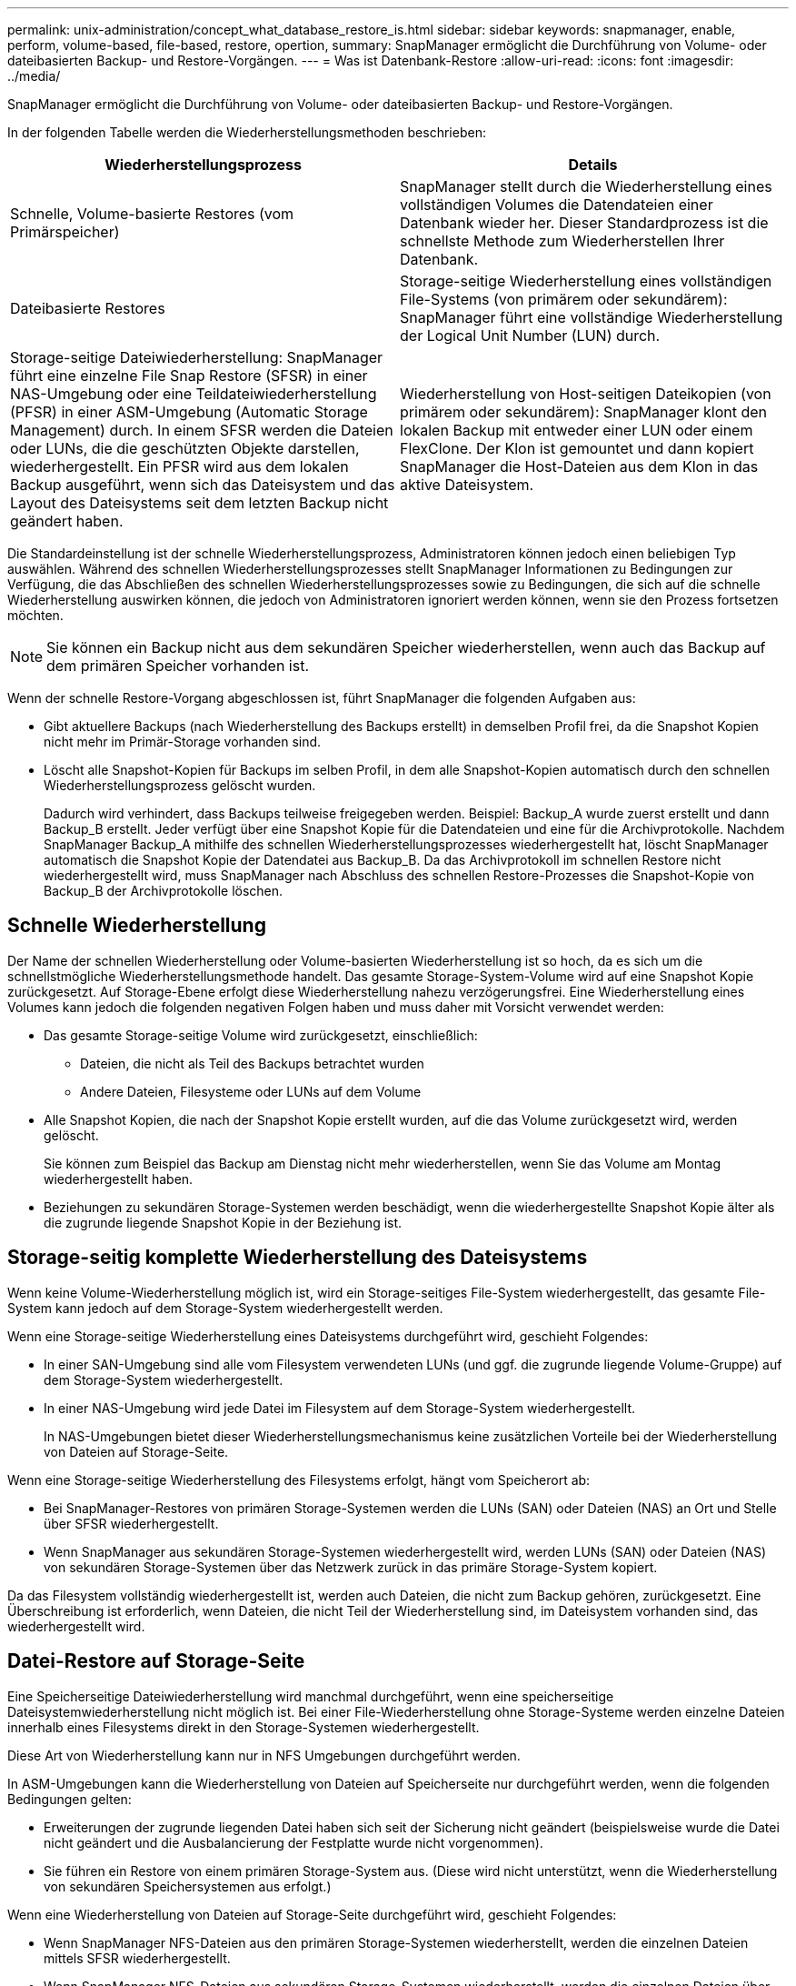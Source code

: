 ---
permalink: unix-administration/concept_what_database_restore_is.html 
sidebar: sidebar 
keywords: snapmanager, enable, perform, volume-based, file-based, restore, opertion, 
summary: SnapManager ermöglicht die Durchführung von Volume- oder dateibasierten Backup- und Restore-Vorgängen. 
---
= Was ist Datenbank-Restore
:allow-uri-read: 
:icons: font
:imagesdir: ../media/


[role="lead"]
SnapManager ermöglicht die Durchführung von Volume- oder dateibasierten Backup- und Restore-Vorgängen.

In der folgenden Tabelle werden die Wiederherstellungsmethoden beschrieben:

|===
| Wiederherstellungsprozess | Details 


 a| 
Schnelle, Volume-basierte Restores (vom Primärspeicher)
 a| 
SnapManager stellt durch die Wiederherstellung eines vollständigen Volumes die Datendateien einer Datenbank wieder her. Dieser Standardprozess ist die schnellste Methode zum Wiederherstellen Ihrer Datenbank.



 a| 
Dateibasierte Restores
 a| 
Storage-seitige Wiederherstellung eines vollständigen File-Systems (von primärem oder sekundärem): SnapManager führt eine vollständige Wiederherstellung der Logical Unit Number (LUN) durch.



 a| 
Storage-seitige Dateiwiederherstellung: SnapManager führt eine einzelne File Snap Restore (SFSR) in einer NAS-Umgebung oder eine Teildateiwiederherstellung (PFSR) in einer ASM-Umgebung (Automatic Storage Management) durch. In einem SFSR werden die Dateien oder LUNs, die die geschützten Objekte darstellen, wiederhergestellt. Ein PFSR wird aus dem lokalen Backup ausgeführt, wenn sich das Dateisystem und das Layout des Dateisystems seit dem letzten Backup nicht geändert haben.
 a| 
Wiederherstellung von Host-seitigen Dateikopien (von primärem oder sekundärem): SnapManager klont den lokalen Backup mit entweder einer LUN oder einem FlexClone. Der Klon ist gemountet und dann kopiert SnapManager die Host-Dateien aus dem Klon in das aktive Dateisystem.

|===
Die Standardeinstellung ist der schnelle Wiederherstellungsprozess, Administratoren können jedoch einen beliebigen Typ auswählen. Während des schnellen Wiederherstellungsprozesses stellt SnapManager Informationen zu Bedingungen zur Verfügung, die das Abschließen des schnellen Wiederherstellungsprozesses sowie zu Bedingungen, die sich auf die schnelle Wiederherstellung auswirken können, die jedoch von Administratoren ignoriert werden können, wenn sie den Prozess fortsetzen möchten.


NOTE: Sie können ein Backup nicht aus dem sekundären Speicher wiederherstellen, wenn auch das Backup auf dem primären Speicher vorhanden ist.

Wenn der schnelle Restore-Vorgang abgeschlossen ist, führt SnapManager die folgenden Aufgaben aus:

* Gibt aktuellere Backups (nach Wiederherstellung des Backups erstellt) in demselben Profil frei, da die Snapshot Kopien nicht mehr im Primär-Storage vorhanden sind.
* Löscht alle Snapshot-Kopien für Backups im selben Profil, in dem alle Snapshot-Kopien automatisch durch den schnellen Wiederherstellungsprozess gelöscht wurden.
+
Dadurch wird verhindert, dass Backups teilweise freigegeben werden. Beispiel: Backup_A wurde zuerst erstellt und dann Backup_B erstellt. Jeder verfügt über eine Snapshot Kopie für die Datendateien und eine für die Archivprotokolle. Nachdem SnapManager Backup_A mithilfe des schnellen Wiederherstellungsprozesses wiederhergestellt hat, löscht SnapManager automatisch die Snapshot Kopie der Datendatei aus Backup_B. Da das Archivprotokoll im schnellen Restore nicht wiederhergestellt wird, muss SnapManager nach Abschluss des schnellen Restore-Prozesses die Snapshot-Kopie von Backup_B der Archivprotokolle löschen.





== Schnelle Wiederherstellung

Der Name der schnellen Wiederherstellung oder Volume-basierten Wiederherstellung ist so hoch, da es sich um die schnellstmögliche Wiederherstellungsmethode handelt. Das gesamte Storage-System-Volume wird auf eine Snapshot Kopie zurückgesetzt. Auf Storage-Ebene erfolgt diese Wiederherstellung nahezu verzögerungsfrei. Eine Wiederherstellung eines Volumes kann jedoch die folgenden negativen Folgen haben und muss daher mit Vorsicht verwendet werden:

* Das gesamte Storage-seitige Volume wird zurückgesetzt, einschließlich:
+
** Dateien, die nicht als Teil des Backups betrachtet wurden
** Andere Dateien, Filesysteme oder LUNs auf dem Volume


* Alle Snapshot Kopien, die nach der Snapshot Kopie erstellt wurden, auf die das Volume zurückgesetzt wird, werden gelöscht.
+
Sie können zum Beispiel das Backup am Dienstag nicht mehr wiederherstellen, wenn Sie das Volume am Montag wiederhergestellt haben.

* Beziehungen zu sekundären Storage-Systemen werden beschädigt, wenn die wiederhergestellte Snapshot Kopie älter als die zugrunde liegende Snapshot Kopie in der Beziehung ist.




== Storage-seitig komplette Wiederherstellung des Dateisystems

Wenn keine Volume-Wiederherstellung möglich ist, wird ein Storage-seitiges File-System wiederhergestellt, das gesamte File-System kann jedoch auf dem Storage-System wiederhergestellt werden.

Wenn eine Storage-seitige Wiederherstellung eines Dateisystems durchgeführt wird, geschieht Folgendes:

* In einer SAN-Umgebung sind alle vom Filesystem verwendeten LUNs (und ggf. die zugrunde liegende Volume-Gruppe) auf dem Storage-System wiederhergestellt.
* In einer NAS-Umgebung wird jede Datei im Filesystem auf dem Storage-System wiederhergestellt.
+
In NAS-Umgebungen bietet dieser Wiederherstellungsmechanismus keine zusätzlichen Vorteile bei der Wiederherstellung von Dateien auf Storage-Seite.



Wenn eine Storage-seitige Wiederherstellung des Filesystems erfolgt, hängt vom Speicherort ab:

* Bei SnapManager-Restores von primären Storage-Systemen werden die LUNs (SAN) oder Dateien (NAS) an Ort und Stelle über SFSR wiederhergestellt.
* Wenn SnapManager aus sekundären Storage-Systemen wiederhergestellt wird, werden LUNs (SAN) oder Dateien (NAS) von sekundären Storage-Systemen über das Netzwerk zurück in das primäre Storage-System kopiert.


Da das Filesystem vollständig wiederhergestellt ist, werden auch Dateien, die nicht zum Backup gehören, zurückgesetzt. Eine Überschreibung ist erforderlich, wenn Dateien, die nicht Teil der Wiederherstellung sind, im Dateisystem vorhanden sind, das wiederhergestellt wird.



== Datei-Restore auf Storage-Seite

Eine Speicherseitige Dateiwiederherstellung wird manchmal durchgeführt, wenn eine speicherseitige Dateisystemwiederherstellung nicht möglich ist. Bei einer File-Wiederherstellung ohne Storage-Systeme werden einzelne Dateien innerhalb eines Filesystems direkt in den Storage-Systemen wiederhergestellt.

Diese Art von Wiederherstellung kann nur in NFS Umgebungen durchgeführt werden.

In ASM-Umgebungen kann die Wiederherstellung von Dateien auf Speicherseite nur durchgeführt werden, wenn die folgenden Bedingungen gelten:

* Erweiterungen der zugrunde liegenden Datei haben sich seit der Sicherung nicht geändert (beispielsweise wurde die Datei nicht geändert und die Ausbalancierung der Festplatte wurde nicht vorgenommen).
* Sie führen ein Restore von einem primären Storage-System aus. (Diese wird nicht unterstützt, wenn die Wiederherstellung von sekundären Speichersystemen aus erfolgt.)


Wenn eine Wiederherstellung von Dateien auf Storage-Seite durchgeführt wird, geschieht Folgendes:

* Wenn SnapManager NFS-Dateien aus den primären Storage-Systemen wiederherstellt, werden die einzelnen Dateien mittels SFSR wiederhergestellt.
* Wenn SnapManager NFS-Dateien aus sekundären Storage-Systemen wiederherstellt, werden die einzelnen Dateien über das Storage-Netzwerk zurück in das primäre Storage-System kopiert.
* Beim Wiederherstellen von ASM-Dateien aus den primären Storage-Systemen werden die einzelnen Dateien an Ort und Stelle wiederhergestellt, indem nur die Bytes in den zugrunde liegenden LUNs wiederhergestellt werden, die zur Wiederherstellung der Dateien erforderlich sind (der Rest der Bytes in den LUNs bleibt erhalten). Die Speichersystemtechnologie, die zum Wiederherstellen von LUNs verwendet wird, wird teilweise PFSR genannt.




== Host-seitiges Datei-Restore

Eine Wiederherstellung von Host-seitigen Dateikopien dient als letztes Mittel in SAN-Umgebungen, wenn keine schnelle Wiederherstellung, eine rasche Wiederherstellung auf Storage-Seite eines Filesystems und die Wiederherstellung von Dateien auf Storage-Seite durchgeführt werden kann.

Zur Wiederherstellung einer Host-seitigen Dateikopie gehören die folgenden Aufgaben:

* Klonen des Speichers
* Verbinden des geklonten Speichers mit dem Host
* Kopieren von Dateien aus den Klon-Dateisystemen zurück in die aktiven Dateisysteme
* Trennen des Klonspeichers vom Host
* Löschen des Klonspeichers


Beim Restore aus dem sekundären Storage versucht SnapManager zunächst, Daten direkt aus dem sekundären Storage-System in das primäre Storage-System (ohne Beteiligung des Hosts) wiederherzustellen. Wenn SnapManager diese Art der Wiederherstellung nicht ausführen kann (z. B. wenn Dateien nicht Teil der Wiederherstellung in einem Dateisystem vorhanden sind), führt SnapManager die Wiederherstellung der Host-seitigen Dateikopie durch. SnapManager verfügt über zwei Methoden zur Wiederherstellung einer Host-seitigen Dateikopie aus dem sekundären Storage. Die Methode SnapManager auswählt ist in der Datei smo.config konfiguriert.

* Direkt: SnapManager klont die Daten auf dem sekundären Storage, bindet die geklonten Daten vom sekundären Storage-System an den Host und kopiert dann Daten aus dem Klon in die aktive Umgebung. Dies ist die standardmäßige sekundäre Zugriffsrichtlinie.
* Indirekt: SnapManager kopiert die Daten zunächst auf ein temporäres Volume im Primärspeicher, bindet die Daten dann vom temporären Volume an den Host und kopiert dann Daten aus dem temporären Volume in die aktive Umgebung. Diese sekundäre Zugriffsrichtlinie sollte nur verwendet werden, wenn der Host keinen direkten Zugriff auf das sekundäre Speichersystem hat. Bei Wiederherstellungen mit dieser Methode dauert die Methode doppelt so lange wie die Richtlinie für den direkten sekundären Zugriff, da zwei Kopien der Daten erstellt werden.


Die Entscheidung, ob die direkte oder indirekte Methode verwendet werden soll, wird durch den Wert des Parameters restore.secondaryAccessPolicy in der Konfigurationsdatei smo.config gesteuert. Die Standardeinstellung lautet „direkt“.
